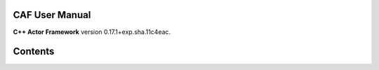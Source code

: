 CAF User Manual
===============

**C++ Actor Framework** version 0.17.1+exp.sha.11c4eac.

Contents
========

